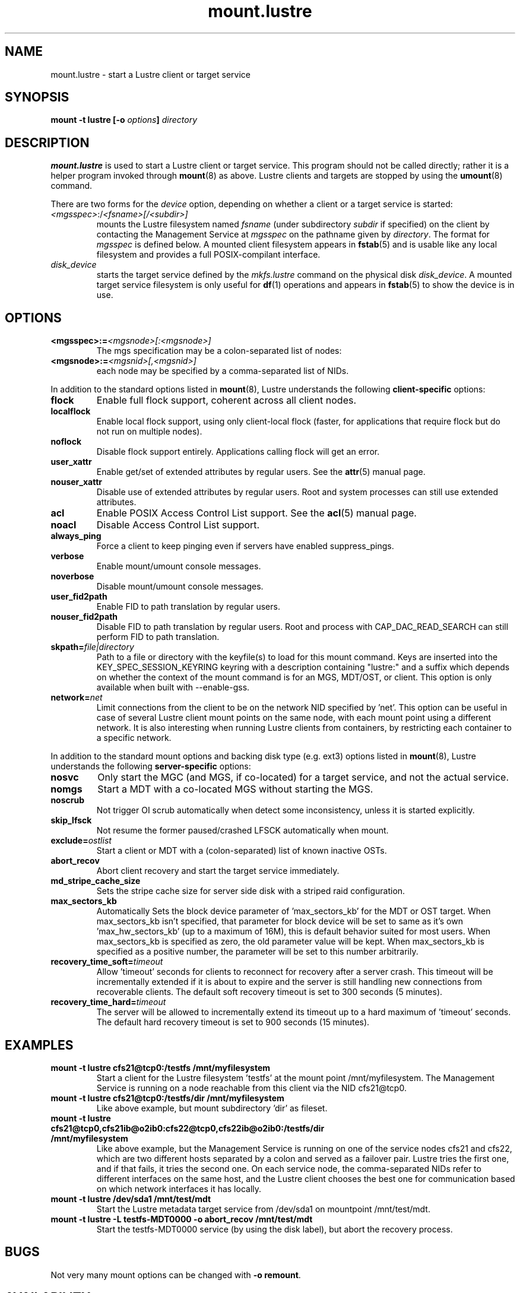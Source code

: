.\" -*- nroff -*-
.\" Copyright (c) 2007, 2010, Oracle and/or its affiliates. All rights reserved.
.\"
.\" Copyright (c) 2012, 2016, Intel Corporation.
.\"
.\" This file may be copied under the terms of the GNU Public License v2.
.\"
.TH mount.lustre 8 "2008 Mar 15" Lustre "configuration utilities"
.SH NAME
mount.lustre \- start a Lustre client or target service 
.SH SYNOPSIS
.br
.BI "mount \-t lustre [\-o " options "] " directory
.SH DESCRIPTION
.B mount.lustre
is used to start a Lustre client or target service.  This program should not be
called directly; rather it is a helper program invoked through 
.BR mount (8)
as above.  Lustre clients and targets are stopped by using the 
.BR umount (8)
command.
.br

There are two forms for the 
.I device
option, depending on whether a client or a target service is started:
.TP
.IR <mgsspec> :/ <fsname>[/<subdir>]
mounts the Lustre filesystem named
.I fsname
(under subdirectory
.I subdir
if specified) on the client by contacting the Management Service at
.IR mgsspec 
on the pathname given by
.IR directory .
The format for
.I mgsspec
is defined below.  A mounted client filesystem appears in
.BR fstab (5)
and is usable like any local filesystem and provides a full
POSIX-compilant interface.
.TP
.I disk_device
starts the target service defined by the 
.I mkfs.lustre
command on the physical disk
.IR disk_device .  
A mounted target service filesystem is only useful for
.BR df (1)
operations and appears in
.BR fstab (5)
to show the device is in use.
.SH OPTIONS
.TP
.BI <mgsspec>:= <mgsnode>[:<mgsnode>]
The mgs specification may be a colon-separated list of nodes:
.TP
.BI <mgsnode>:= <mgsnid>[,<mgsnid>]
each node may be specified by a comma-separated list of NIDs.
.PP
In addition to the standard options listed in
.BR mount (8),
Lustre understands the following
.B client-specific
options:
.TP
.BI flock
Enable full flock support, coherent across all client nodes.
.TP
.BI localflock
Enable local flock support, using only client-local flock (faster, for applications that require flock but do not run on multiple nodes).
.TP
.BI noflock
Disable flock support entirely.  Applications calling flock will get an error.
.TP
.BI user_xattr
Enable get/set of extended attributes by regular users.  See the
.BR attr (5)
manual page.
.TP
.BI nouser_xattr
Disable use of extended attributes by regular users.  Root and system processes can still use extended attributes.
.TP
.BI acl
Enable POSIX Access Control List support.  See the
.BR acl (5)
manual page.
.TP
.BI noacl
Disable Access Control List support.
.TP
.BI always_ping
Force a client to keep pinging even if servers have enabled suppress_pings.
.TP
.BI verbose
Enable mount/umount console messages.
.TP
.BI noverbose
Disable mount/umount console messages.
.TP
.BI user_fid2path
Enable FID to path translation by regular users.
.TP
.BI nouser_fid2path
Disable FID to path translation by regular users.  Root and process with
CAP_DAC_READ_SEARCH can still perform FID to path translation.
.TP
.BI skpath= file|directory
Path to a file or directory with the keyfile(s) to load for this mount command.
Keys are inserted into the KEY_SPEC_SESSION_KEYRING keyring with a description
containing "lustre:" and a suffix which depends on whether the context of the
mount command is for an MGS, MDT/OST, or client.
This option is only available when built with --enable-gss.
.TP
.BI network= net
Limit connections from the client to be on the network NID specified by 'net'.
'net' designates a single network NID, like 'o2ib2' or 'tcp1'.
This option can be useful in case of several Lustre client mount
points on the same node, with each mount point using a different
network. It is also interesting when running Lustre clients from
containers, by restricting each container to a specific network.
.PP
In addition to the standard mount options and backing disk type
(e.g. ext3) options listed in
.BR mount (8),
Lustre understands the following
.B server-specific
options:
.TP
.BI nosvc
Only start the MGC (and MGS, if co-located) for a target service, and not the actual service.
.TP
.BI nomgs
Start a MDT with a co-located MGS without starting the MGS.
.TP
.BI noscrub
Not trigger OI scrub automatically when detect some inconsistency, unless it is started explicitly.
.TP
.BI skip_lfsck
Not resume the former paused/crashed LFSCK automatically when mount.
.TP
.BI exclude= ostlist
Start a client or MDT with a (colon-separated) list of known inactive OSTs.
.TP
.BI abort_recov
Abort client recovery and start the target service immediately.
.TP
.BI md_stripe_cache_size
Sets the stripe cache size for server side disk with a striped raid
configuration.
.TP
.BI max_sectors_kb
Automatically Sets the block device parameter of 'max_sectors_kb' for the
MDT or OST target. When max_sectors_kb isn't specified, that parameter for
block device will be set to same as it's own 'max_hw_sectors_kb' (up to a
maximum of 16M), this is default behavior suited for most users. When
max_sectors_kb is specified as zero, the old parameter value will be kept.
When max_sectors_kb is specified as a positive number, the parameter will
be set to this number arbitrarily.
.TP
.BI recovery_time_soft= timeout
Allow 'timeout' seconds for clients to reconnect for recovery after a server
crash.  This timeout will be incrementally extended if it is about to expire
and the server is still handling new connections from recoverable clients.
The default soft recovery timeout is set to 300 seconds (5 minutes).
.TP
.BI recovery_time_hard= timeout
The server will be allowed to incrementally extend its timeout up to a hard
maximum of 'timeout' seconds.  The default hard recovery timeout is set to
900 seconds (15 minutes).
.SH EXAMPLES
.TP
.B mount -t lustre cfs21@tcp0:/testfs /mnt/myfilesystem
Start a client for the Lustre filesystem 'testfs' at the mount point
/mnt/myfilesystem. The Management Service is running on a node reachable
from this client via the NID cfs21@tcp0.
.TP
.B mount -t lustre cfs21@tcp0:/testfs/dir /mnt/myfilesystem
Like above example, but mount subdirectory 'dir' as fileset.
.TP
.B mount -t lustre cfs21@tcp0,cfs21ib@o2ib0:cfs22@tcp0,cfs22ib@o2ib0:/testfs/dir /mnt/myfilesystem
Like above example, but the Management Service is running on one of the service
nodes cfs21 and cfs22, which are two different hosts separated by a colon and
served as a failover pair. Lustre tries the first one, and if that fails, it
tries the second one. On each service node, the comma-separated NIDs refer to
different interfaces on the same host, and the Lustre client chooses the best
one for communication based on which network interfaces it has locally.
.TP
.B mount -t lustre /dev/sda1 /mnt/test/mdt
Start the Lustre metadata target service from /dev/sda1 on mountpoint /mnt/test/mdt.
.TP
.B mount -t lustre -L testfs-MDT0000 -o abort_recov /mnt/test/mdt
Start the testfs-MDT0000 service (by using the disk label), but abort the
recovery process.
.SH BUGS
Not very many mount options can be changed with
.BR "-o remount" .
.SH AVAILABILITY
.B mount.lustre
is part of the 
.BR Lustre (7) 
filesystem package.
.SH SEE ALSO
.BR lustre (7),
.BR mount (8),
.BR mkfs.lustre (8),
.BR tunefs.lustre (8),
.BR lctl (8),
.BR lfs (1)
